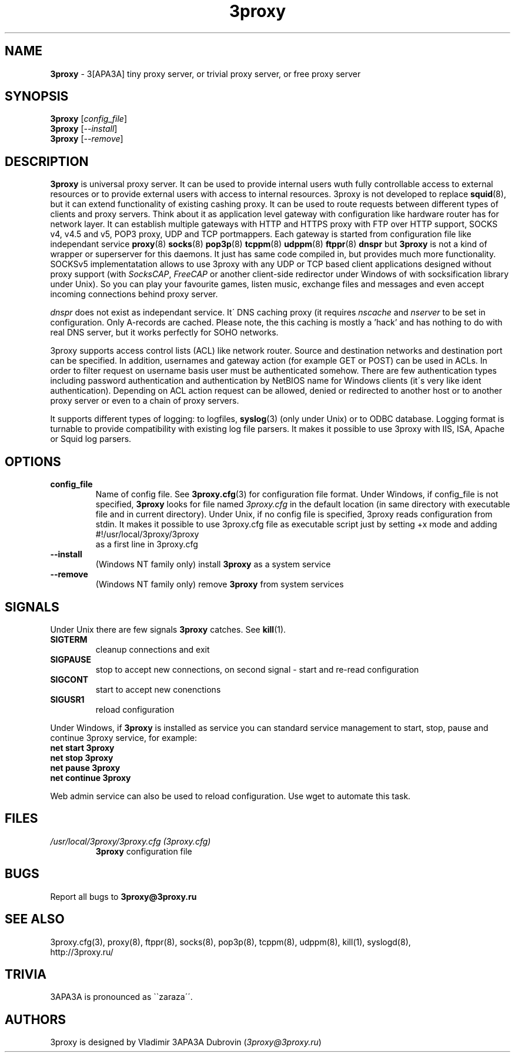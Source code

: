 .TH 3proxy "8" "January 2016" "3proxy 0.8" "Universal proxy server"
.SH NAME
.B 3proxy
\- 3[APA3A] tiny proxy server, or trivial proxy server, or free proxy
server
.SH SYNOPSIS
.B 3proxy
.RI [ config_file ]
.br
.B 3proxy
.RI [ \-\-install ]
.br
.B 3proxy
.RI [ \-\-remove ]
.SH DESCRIPTION
.B 3proxy
is universal proxy server. It can be used to provide internal users wuth
fully controllable access to external resources or to provide external
users with access to internal resources. 3proxy is not developed to replace
.BR squid (8),
but it can extend functionality of existing cashing proxy.
It can be used to route requests between different types of clients and proxy
servers. Think about it as application level
gateway with configuration like hardware router has for network layer.
It can establish multiple
gateways with HTTP and HTTPS proxy with FTP over HTTP support, SOCKS v4,
v4.5 and v5, POP3 proxy, UDP and TCP portmappers. Each gateway is started
from configuration file like independant service 
.BR proxy (8)
.BR socks (8)
.BR pop3p (8)
.BR tcppm (8)
.BR udppm (8)
.BR ftppr (8)
.BR dnspr
but
.BR 3proxy
is not a kind of wrapper or superserver for this daemons. It just has same
code compiled in, but provides much more functionality. SOCKSv5
implementatation allows to use 3proxy with any UDP or TCP based client
applications designed without
proxy support (with
.IR SocksCAP ,
.I FreeCAP
or another client-side redirector under Windows of with socksification library
under Unix). So you can play your favourite games, listen music, exchange
files and messages and even accept incoming connections behind proxy server.
.PP
.I dnspr
does not exist as independant service. It\' DNS caching proxy (it requires
.I nscache
and
.I nserver
to be set in configuration. Only A-records are cached. Please note, the
this caching is mostly a 'hack' and has nothing to do with real
DNS server, but it works perfectly for SOHO networks.

.PP
3proxy supports access control lists (ACL) like network router. Source
and destination networks and destination port can be specified. In addition,
usernames and gateway action (for example GET or POST) can be used in ACLs.
In order to filter request on username basis user must be authenticated somehow. There are few
authentication types including password authentication and authentication by
NetBIOS name for Windows clients (it\'s very like ident authentication).
Depending on ACL action request can be allowed, denied or redirected to another
host or to another proxy server or even to a chain of proxy servers.
.PP
It supports different types of logging: to logfiles, 
.BR syslog (3)
(only under Unix) or to ODBC database. Logging format is turnable to provide
compatibility with existing log file parsers. It makes it possible to use
3proxy with IIS, ISA, Apache or Squid log parsers.
.SH OPTIONS
.TP
.B config_file
Name of config file. See
.BR 3proxy.cfg (3)
for configuration file format. Under Windows, if config_file is not specified,
.BR 3proxy
looks for file named
.I 3proxy.cfg
in the default location (in same directory with executable file and in current
directory). Under Unix, if no config file is specified, 3proxy reads
configuration from stdin. It makes it possible to use 3proxy.cfg file as
executable script just by setting +x mode and adding
.br
#!/usr/local/3proxy/3proxy
.br
as a first line in 3proxy.cfg
.TP
.B --install
(Windows NT family only) install 
.BR 3proxy
as a system service
.TP
.B --remove
(Windows NT family only) remove
.BR 3proxy
from system services
.SH SIGNALS
Under Unix there are few signals
.BR 3proxy
catches. See
.BR kill (1).
.TP
.B SIGTERM
cleanup connections and exit
.TP
.B SIGPAUSE
stop to accept new connections, on second signal - start and re-read
configuration
.TP
.B SIGCONT
start to accept new conenctions
.TP
.B SIGUSR1
reload configuration
.PP
Under Windows, if
.BR 3proxy
is installed as service you can standard service management to start, stop,
pause and continue 3proxy service, for example:
.br
.BR "net start 3proxy"
.br
.BR "net stop 3proxy"
.br
.BR "net pause 3proxy"
.br
.BR "net continue 3proxy"
.PP
Web admin service can also be used to reload configuration. Use
wget to automate this task.
.SH FILES
.TP
.I "/usr/local/3proxy/3proxy.cfg (3proxy.cfg)"
.BR 3proxy
configuration file
.SH BUGS
Report all bugs to
.BR 3proxy@3proxy.ru
.SH SEE ALSO
3proxy.cfg(3), proxy(8), ftppr(8), socks(8), pop3p(8), tcppm(8), udppm(8),
kill(1), syslogd(8),
.br
http://3proxy.ru/
.SH TRIVIA
3APA3A is pronounced as \`\`zaraza\'\'.
.SH AUTHORS
3proxy is designed by Vladimir 3APA3A Dubrovin
.RI ( 3proxy@3proxy.ru )
